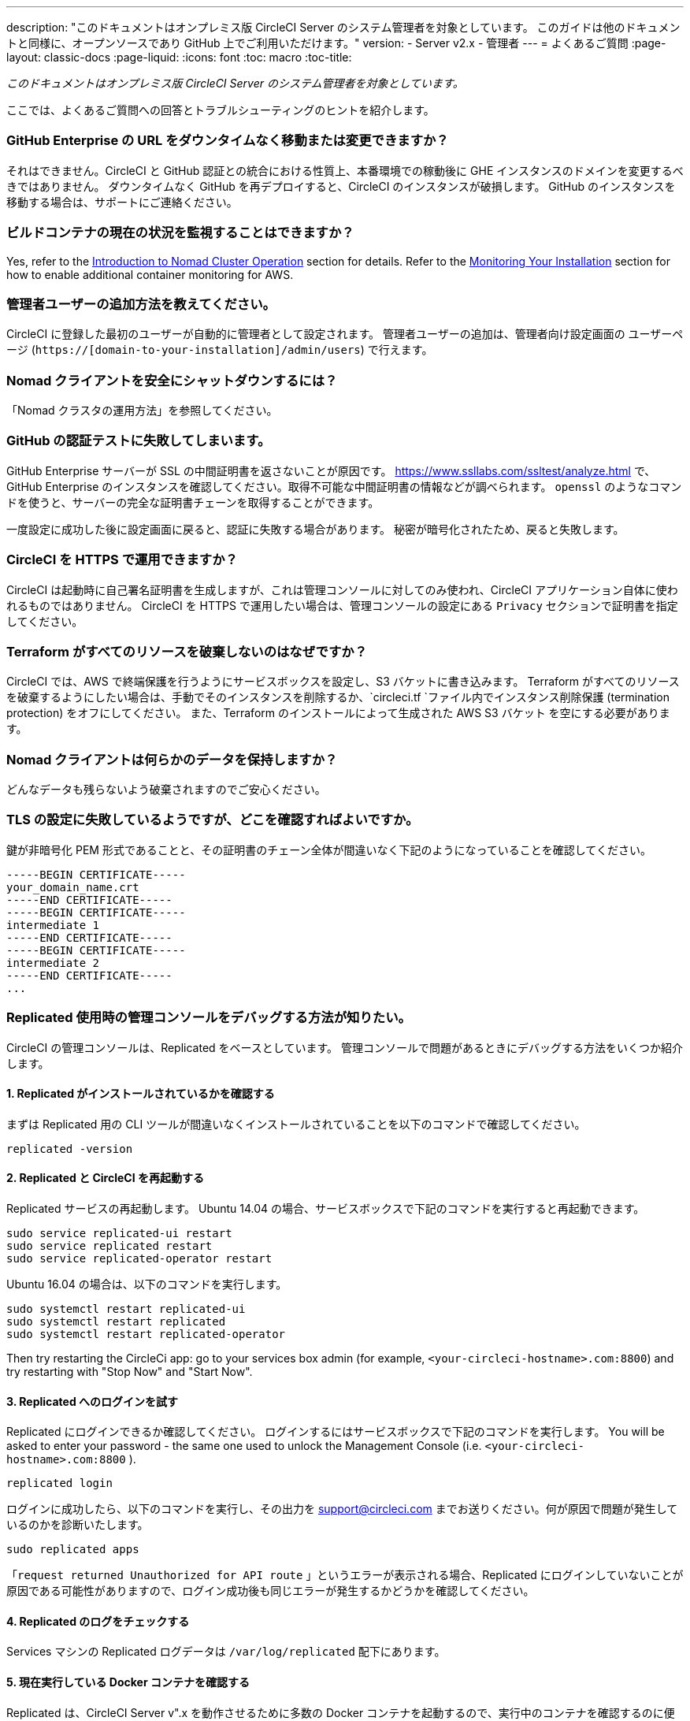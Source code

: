 ---
description: "このドキュメントはオンプレミス版 CircleCI Server のシステム管理者を対象としています。 
このガイドは他のドキュメントと同様に、オープンソースであり GitHub 上でご利用いただけます。"
version:
- Server v2.x
- 管理者
---
= よくあるご質問
:page-layout: classic-docs
:page-liquid:
:icons: font
:toc: macro
:toc-title:

[.serveronly]_このドキュメントはオンプレミス版 CircleCI Server のシステム管理者を対象としています。_

ここでは、よくあるご質問への回答とトラブルシューティングのヒントを紹介します。

toc::[]

[discrete]
=== GitHub Enterprise の URL をダウンタイムなく移動または変更できますか？

それはできません。CircleCI と GitHub 認証との統合における性質上、本番環境での稼動後に GHE インスタンスのドメインを変更するべきではありません。 ダウンタイムなく GitHub を再デプロイすると、CircleCI のインスタンスが破損します。 GitHub のインスタンスを移動する場合は、サポートにご連絡ください。

[discrete]
=== ビルドコンテナの現在の状況を監視することはできますか？

Yes, refer to the <<nomad#basic-terminology-and-architecture, Introduction to Nomad Cluster Operation>> section for details. Refer to the <<monitoring#system-monitoring-metrics, Monitoring Your Installation>> section for how to enable additional container monitoring for AWS.

[discrete]
=== 管理者ユーザーの追加方法を教えてください。

CircleCI に登録した最初のユーザーが自動的に管理者として設定されます。 管理者ユーザーの追加は、管理者向け設定画面の ユーザーページ (`https://[domain-to-your-installation]/admin/users`) で行えます。

[discrete]
=== Nomad クライアントを安全にシャットダウンするには？

「Nomad クラスタの運用方法」を参照してください。

[discrete]
=== GitHub の認証テストに失敗してしまいます。

GitHub Enterprise サーバーが SSL の中間証明書を返さないことが原因です。 https://www.ssllabs.com/ssltest/analyze.html で、GitHub Enterprise のインスタンスを確認してください。取得不可能な中間証明書の情報などが調べられます。 `openssl` のようなコマンドを使うと、サーバーの完全な証明書チェーンを取得することができます。

一度設定に成功した後に設定画面に戻ると、認証に失敗する場合があります。 秘密が暗号化されたため、戻ると失敗します。

[discrete]
=== CircleCI を HTTPS で運用できますか？

CircleCI は起動時に自己署名証明書を生成しますが、これは管理コンソールに対してのみ使われ、CircleCI アプリケーション自体に使われるものではありません。 CircleCI を HTTPS で運用したい場合は、管理コンソールの設定にある `Privacy` セクションで証明書を指定してください。

[discrete]
=== Terraform がすべてのリソースを破棄しないのはなぜですか？

CircleCI では、AWS で終端保護を行うようにサービスボックスを設定し、S3 バケットに書き込みます。 Terraform がすべてのリソースを破棄するようにしたい場合は、手動でそのインスタンスを削除するか、`circleci.tf `ファイル内でインスタンス削除保護 (termination protection) をオフにしてください。 また、Terraform のインストールによって生成された AWS S3 バケット を空にする必要があります。

[discrete]
=== Nomad クライアントは何らかのデータを保持しますか？

どんなデータも残らないよう破棄されますのでご安心ください。

[discrete]
=== TLS の設定に失敗しているようですが、どこを確認すればよいですか。

鍵が非暗号化 PEM 形式であることと、その証明書のチェーン全体が間違いなく下記のようになっていることを確認してください。

```
-----BEGIN CERTIFICATE-----
your_domain_name.crt
-----END CERTIFICATE-----
-----BEGIN CERTIFICATE-----
intermediate 1
-----END CERTIFICATE-----
-----BEGIN CERTIFICATE-----
intermediate 2
-----END CERTIFICATE-----
...
```

[discrete]
=== Replicated 使用時の管理コンソールをデバッグする方法が知りたい。

CircleCI の管理コンソールは、Replicated をベースとしています。 管理コンソールで問題があるときにデバッグする方法をいくつか紹介します。

[discrete]
==== 1. Replicated がインストールされているかを確認する

まずは Replicated 用の CLI ツールが間違いなくインストールされていることを以下のコマンドで確認してください。

```shell
replicated -version
```

[discrete]
==== 2. Replicated と CircleCI を再起動する

Replicated サービスの再起動します。 Ubuntu 14.04 の場合、サービスボックスで下記のコマンドを実行すると再起動できます。

```shell
sudo service replicated-ui restart
sudo service replicated restart
sudo service replicated-operator restart
```

Ubuntu 16.04 の場合は、以下のコマンドを実行します。

```shell
sudo systemctl restart replicated-ui
sudo systemctl restart replicated
sudo systemctl restart replicated-operator
```

Then try restarting the CircleCi app: go to your services box admin (for example, `<your-circleci-hostname>.com:8800`) and try restarting with "Stop Now" and "Start Now".

// add screenshot showing StopNow and StartNow -->

[discrete]
==== 3. Replicated へのログインを試す

Replicated にログインできるか確認してください。 ログインするにはサービスボックスで下記のコマンドを実行します。 You will be asked to enter your password - the same one used
to unlock the Management Console (i.e.  `<your-circleci-hostname>.com:8800` ).

```shell
replicated login
```

ログインに成功したら、以下のコマンドを実行し、その出力を support@circleci.com までお送りください。何が原因で問題が発生しているのかを診断いたします。

```shell
sudo replicated apps
```

「`request returned Unauthorized for API route` 」というエラーが表示される場合、Replicated にログインしていないことが原因である可能性がありますので、ログイン成功後も同じエラーが発生するかどうかを確認してください。

[discrete]
==== 4.  Replicated のログをチェックする

Services マシンの Replicated ログデータは `/var/log/replicated` 配下にあります。

[discrete]
==== 5. 現在実行している Docker コンテナを確認する

Replicated は、CircleCI Server v".x を動作させるために多数の Docker コンテナを起動するので、実行中のコンテナを確認するのに便利です。

実行中のコンテナを確認するには、 `sudo docker ps` を実行します。すると、以下のような出力が表示されます。

```shell
$ sudo docker ps
CONTAINER ID        IMAGE                                                                 COMMAND                  CREATED             STATUS              PORTS                                                                                                                                                    NAMES
eb2970306859        172.31.72.162:9874/circleci-api-service:0.1.6910-8b54ef9              "circleci-service-run"   26 hours
ago        Up 26 hours         0.0.0.0:32872->80/tcp, 0.0.0.0:32871->443/tcp, 0.0.0.0:8082->3000/tcp,
0.0.0.0:32870->6010/tcp, 0.0.0.0:32869->8585/tcp                                  api-service

01d26714f5f5        172.31.72.162:9874/circleci-workflows-conductor:0.1.38931-1a904bc8    "/service/docker-ent…   "   26 hours
ago        Up 26 hours         0.0.0.0:9998->9998/tcp, 0.0.0.0:32868->80/tcp, 0.0.0.0:32867->443/tcp,
0.0.0.0:9999->3000/tcp, 0.0.0.0:32866->8585/tcp                                   workflows-conductor

0cc6e4248cfb        172.31.72.162:9874/circleci-permissions-service:0.1.1195-b617002      "/service/docker-ent…   "   26 hours
ago        Up 26 hours         0.0.0.0:3013->3000/tcp
permissions-service

9e6efc98b7d6        172.31.72.162:9874/circleci-cron-service:0.1.680-1fcd8d2              "circleci-service-run"   26 hours
ago        Up 26 hours         0.0.0.0:4261->4261/tcp                                                                                                                                   cron-service
8c40bd1cecf6        172.31.72.162:9874/circleci-federations-service:0.1.1134-72edcbc      "/service/docker-ent…   "   26 hours
ago        Up 26 hours         0.0.0.0:3145->3145/tcp, 0.0.0.0:8010->8010/tcp, 0.0.0.0:8090->8090/tcp                                                                                   federations-service
71c71941684f        172.31.72.162:9874/circleci-contexts-service:0.1.6073-5275cd5         "./docker-entrypoint…   "   26 hours
ago        Up 26 hours         0.0.0.0:2718->2718/tcp, 0.0.0.0:3011->3011/tcp, 0.0.0.0:8091->8091/tcp                                                                                   contexts-service
71ffeb230a90        172.31.72.162:9874/circleci-domain-service:0.1.4040-eb63b67           "/service/docker-ent…   "   26 hours
ago        Up 26 hours         0.0.0.0:3014->3000/tcp                                                                                                                                   domain-service
eb22d3c10dd8        172.31.72.162:9874/circleci-audit-log-service:0.1.587-fa47042         "circleci-service-run"   26 hours
ago        Up 26 hours                                                                                                                                                                  audit-log-service
243d9082e35c        172.31.72.162:9874/circleci-frontend:0.1.203321-501fada               "/docker-entrypoint.…   "   26 hours
ago        Up 26 hours         0.0.0.0:80->80/tcp, 0.0.0.0:443->443/tcp, 0.0.0.0:4434->4434/tcp                                                                                         frontend
af34ca3346a7        172.31.72.162:9874/circleci-picard-dispatcher:0.1.10401-aa50e85       "circleci-service-run"   26 hours
ago        Up 26 hours                                                                                                                                                                  picard-dispatcher
fb0ee1b02d48        172.31.72.162:9874/circleci-vm-service:0.1.1370-ad05648               "vm-service-service-…   "   26 hours ago        Up 26 hours         0.0.0.0:3001->3000/tcp                                                                                                                                   vm-service
3708dc80c63e        172.31.72.162:9874/circleci-vm-scaler:0.1.1370-ad05648                "/scaler-entrypoint.…   "   26 hours
ago        Up 26 hours         0.0.0.0:32865->5432/tcp                                                                                                                                  vm-scaler
77bc9d0b4ac9        172.31.72.162:9874/circleci-vm-gc:0.1.1370-ad05648                    "docker-entrypoint.s…   "   26 hours
ago        Up 26 hours         0.0.0.0:32864->5432/tcp                                                                                                                                  vm-gc
4b02f202a05d        172.31.72.162:9874/circleci-output-processing:0.1.10386-741e1d1       "output-processor-se…   "   26 hours
ago        Up 26 hours         0.0.0.0:8585->8585/tcp, 0.0.0.0:32863->80/tcp, 0.0.0.0:32862->443/tcp                                                                                    picard-output-processor
b8f982d32989        172.31.72.162:9874/circleci-frontend:0.1.203321-501fada               "/docker-entrypoint.…   "   26 hours ago        Up 26 hours         0.0.0.0:32861->80/tcp, 0.0.0.0:32860->443/tcp, 0.0.0.0:32859->4434/tcp                                                                                   dispatcher
601c363a0c38        172.31.72.162:9874/circleci-frontend:0.1.203321-501fada               "/docker-entrypoint.…   "   26 hours
ago        Up 26 hours         0.0.0.0:32858->80/tcp, 0.0.0.0:32857->443/tcp, 0.0.0.0:32856->4434/tcp                                                                                   legacy-notifier
f2190c5f3aa9        172.31.72.162:9874/mongo:3.6.6-jessie                                 "/entrypoint.sh"         26 hours
ago        Up 26 hours         0.0.0.0:27017->27017/tcp                                                                                                                                 mongo
3cbbd959f42e        172.31.72.162:9874/telegraf:1.6.4                                     "/telegraf-entrypoin…   "   26 hours
ago        Up 26 hours         0.0.0.0:8125->8125/udp, 0.0.0.0:32771->8092/udp, 0.0.0.0:32855->8094/tcp                                                                                 telegraf
15b090e8cc02        172.31.72.162:9874/circleci-schedulerer:0.1.10388-741e1d1             "circleci-service-run"   26 hours
ago        Up 26 hours                                                                                                                                                                  picard-scheduler
fb967bd3bca0        172.31.72.162:9874/circleci-server-nomad:0.5.6-5.1                    "/nomad-entrypoint.sh"   26 hours
ago        Up 26 hours         0.0.0.0:4646-4648->4646-4648/tcp                                                                                                                         nomad
7e0743ee2bfc        172.31.72.162:9874/circleci-test-results:0.1.1136-b4d94f6             "circleci-service-run"   26 hours
ago        Up 26 hours         0.0.0.0:2719->2719/tcp, 0.0.0.0:3012->3012/tcp                                                                                                           test-results
0a95802c87dc        172.31.72.162:9874/circleci-slanger:0.4.117-42f7e6c                   "/docker-entrypoint.…   "   26 hours
ago        Up 26 hours         0.0.0.0:4567->4567/tcp, 0.0.0.0:8081->8080/tcp                                                                                                           slanger
ca445870a057        172.31.72.162:9874/circleci-postgres-script-enhance:0.1.9-38edabf     "docker-entrypoint.s…   "   26 hours
ago        Up 26 hours         0.0.0.0:5432->5432/tcp                                                                                                                                   postgres
a563a228a93a        172.31.72.162:9874/circleci-server-ready-agent:0.1.105-0193c73        "/server-ready-agent"    26 hours
ago        Up 26 hours         0.0.0.0:8099->8000/tcp                                                                                                                                   ready-agent
d6f9aaae5cf2        172.31.72.162:9874/circleci-server-usage-stats:0.1.122-70f28aa        "bash -c /src/entryp…   "   26 hours
ago        Up 26 hours                                                                                                                                                                  usage-stats
086a53d9a1a5        registry.replicated.com/library/statsd-graphite:0.3.7                 "/usr/bin/supervisor…   "   26 hours
ago        Up 26 hours         0.0.0.0:32851->2443/tcp, 0.0.0.0:32770->8125/udp                                                                                                         replicated-statsd
cc5e062844be        172.31.72.162:9874/circleci-shutdown-hook-poller:0.1.32-9c553b4       "/usr/local/bin/pyth…   "   26 hours
ago        Up 26 hours                                                                                                                                                                  musing_volhard
9609f04c2203        172.31.72.162:9874/circleci-rabbitmq-delayed:3.6.6-management-12      "docker-entrypoint.s…   "   26 hours
ago        Up 26 hours         0.0.0.0:5672->5672/tcp, 0.0.0.0:15672->15672/tcp, 0.0.0.0:32850->4369/tcp, 0.0.0.0:32849->5671/tcp, 0.0.0.0:32848->15671/tcp, 0.0.0.0:32847->25672/tcp   rabbitmq
2bc0cfe43639        172.31.72.162:9874/tutum-logrotate:latest                             "crond -f"               26 hours
ago        Up 26 hours                                                                                                                                                                  hardcore_cray
79aa857e23b4        172.31.72.162:9874/circleci-vault-cci:0.3.8-e2823f6                   "./docker-entrypoint…   "   26 hours
ago        Up 26 hours         0.0.0.0:8200-8201->8200-8201/tcp                                                                                                                         vault-cci
b3e317c9d62f        172.31.72.162:9874/redis:4.0.10                                       "docker-entrypoint.s…   "   26 hours
ago        Up 26 hours         0.0.0.0:6379->6379/tcp                                                                                                                                   redis
f2d3f77891f0        172.31.72.162:9874/circleci-nomad-metrics:0.1.90-1448fa7              "/usr/local/bin/dock…   "   26 hours
ago        Up 26 hours                                                                                                                                                                  nomad-metrics
1947a7038f24        172.31.72.162:9874/redis:4.0.10                                       "docker-entrypoint.s…   "   26 hours
ago        Up 26 hours         0.0.0.0:32846->6379/tcp                                                                                                                                  slanger-redis
3899237a5782        172.31.72.162:9874/circleci-exim:0.2.54-697cd08                       "/docker-entrypoint.…   "   26 hours
ago        Up 26 hours         0.0.0.0:2525->25/tcp                                                                                                                                     exim
97ebdb831a7e        registry.replicated.com/library/retraced:1.2.2                        "/src/replicated-aud…   "   26 hours
ago        Up 26 hours         3000/tcp                                                                                                                                                 retraced-processor
a0b806f3fad2        registry.replicated.com/library/retraced:1.2.2                        "/src/replicated-aud…   "   26 hours
ago        Up 26 hours         172.17.0.1:32771->3000/tcp                                                                                                                               retraced-api
19dec5045f6e        registry.replicated.com/library/retraced:1.2.2                        "/bin/sh -c '/usr/lo…   "   26 hours
ago        Up 26 hours         3000/tcp                                                                                                                                                 retraced-cron
7b83a3a193da        registry.replicated.com/library/retraced-postgres:10.5-20181009       "docker-entrypoint.s…   "   26 hours
ago        Up 26 hours         5432/tcp                                                                                                                                                 retraced-postgres
029e8f454890        registry.replicated.com/library/retraced-nsq:v1.0.0-compat-20180619   "/bin/sh -c nsqd"        26 hours
ago        Up 26 hours         4150-4151/tcp, 4160-4161/tcp, 4170-4171/tcp                                                                                                              retraced-nsqd
500619f53e80        quay.io/replicated/replicated-operator:current                        "/usr/bin/replicated…   "   26 hours
ago        Up 26 hours                                                                                                                                                                  replicated-operator
e1c752b4bd6c        quay.io/replicated/replicated:current                                 "entrypoint.sh -d"       26 hours
ago        Up 26 hours         0.0.0.0:9874-9879->9874-9879/tcp                                                                                                                         replicated
1668846c1c7a        quay.io/replicated/replicated-ui:current                              "/usr/bin/replicated…   "   26 hours
ago        Up 26 hours         0.0.0.0:8800->8800/tcp                                                                                                                                   replicated-ui
f958cf3e8762        registry.replicated.com/library/premkit:1.2.0                         "/usr/bin/premkit da…   "   3 weeks
ago         Up 26 hours         80/tcp, 443/tcp, 2080/tcp, 0.0.0.0:9880->2443/tcp                                                                                                        replicated-premkit

```

Services マシンからの`sudo docker ps`の出力を support@circleci.com にお送りください。問題の原因を診断いたします。
